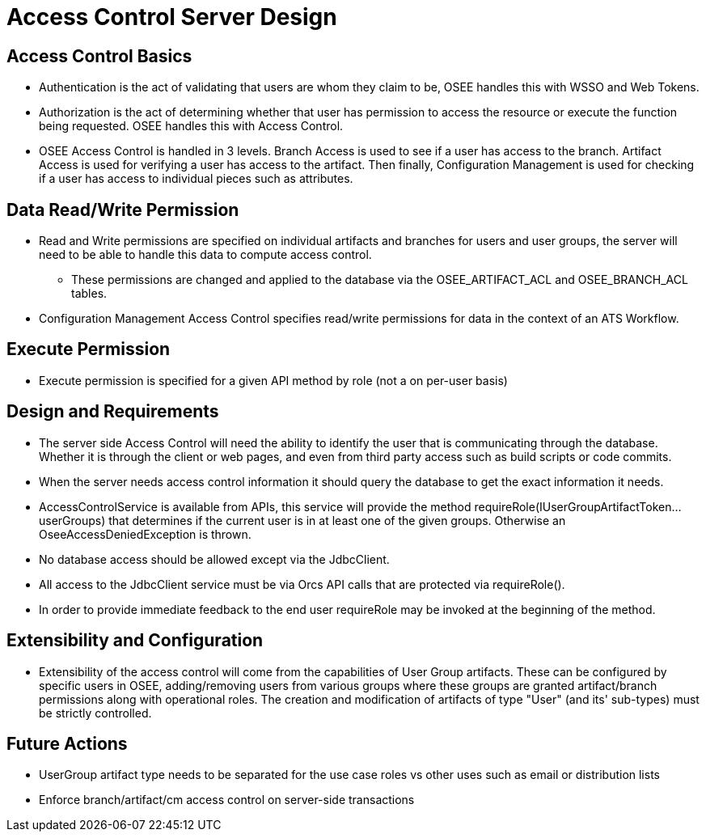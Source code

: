 = Access Control Server Design

== Access Control Basics
* Authentication is the act of validating that users are whom they claim to be, OSEE handles this with WSSO and Web Tokens.
* Authorization is the act of determining whether that user has permission to access the resource or execute the function being requested.  OSEE handles this with Access Control.
* OSEE Access Control is handled in 3 levels.  Branch Access is used to see if a user has access to the branch.  Artifact Access is used for verifying a user has access to the artifact.  Then finally, Configuration Management is used for checking if a user has access to individual pieces such as attributes.

== Data Read/Write Permission
* Read and Write permissions are specified on individual artifacts and branches for users and user groups, the server will need to be able to handle this data to compute access control.
** These permissions are changed and applied to the database via the OSEE_ARTIFACT_ACL and OSEE_BRANCH_ACL tables.
* Configuration Management Access Control specifies read/write permissions for data in the context of an ATS Workflow.

== Execute Permission
* Execute permission is specified for a given API method by role (not a on per-user basis)

== Design and Requirements
* The server side Access Control will need the ability to identify the user that is communicating through the database.  Whether it is through the client or web pages, and even from third party access such as build scripts or code commits.
* When the server needs access control information it should query the database to get the exact information it needs.
* AccessControlService is available from APIs, this service will provide the method requireRole(IUserGroupArtifactToken... userGroups) that determines if the current user is in at least one of the given groups.  Otherwise an OseeAccessDeniedException is thrown.
* No database access should be allowed except via the JdbcClient.
* All access to the JdbcClient service must be via Orcs API calls that are protected via requireRole().
* In order to provide immediate feedback to the end user requireRole may be invoked at the beginning of the method.

== Extensibility and Configuration
* Extensibility of the access control will come from the capabilities of User Group artifacts.  These can be configured by specific users in OSEE, adding/removing users from various groups where these groups are granted artifact/branch permissions along with operational roles.  The creation and modification of artifacts of type "User" (and its' sub-types) must be strictly controlled.

== Future Actions
* UserGroup artifact type needs to be separated for the use case roles vs other uses such as email or distribution lists
* Enforce branch/artifact/cm access control on server-side transactions